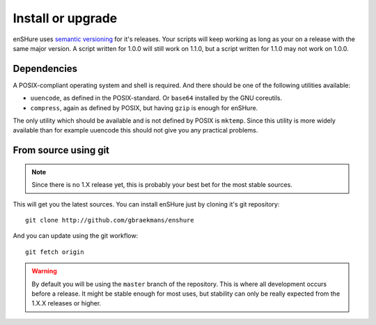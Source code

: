 Install or upgrade
==================

enSHure uses `semantic versioning`_ for it's releases. Your scripts will
keep working as long as your on a release with the same major version.
A script written for 1.0.0 will still work on 1.1.0, but a script written
for 1.1.0 may not work on 1.0.0.

.. _`semantic versioning`: http://semver.org/

Dependencies
------------

A POSIX-compliant operating system and shell is required. And there should be
one of the following utilities available:

- ``uuencode``, as defined in the POSIX-standard. Or ``base64`` installed by the
  GNU coreutils.
- ``compress``, again as defined by POSIX, but having ``gzip`` is enough for
  enSHure.

The only utility which should be available and is not defined by POSIX is ``mktemp``.
Since this utility is more widely available than for example uuencode this should
not give you any practical problems.

From source using git
---------------------

.. note::

  Since there is no 1.X release yet, this is probably your best bet for
  the most stable sources.

This will get you the latest sources.
You can install enSHure just by cloning it's git repository::

  git clone http://github.com/gbraekmans/enshure

And you can update using the git workflow::

  git fetch origin

.. warning::

  By default you will be using the ``master`` branch of the repository.
  This is where all development occurs before a release. It might be
  stable enough for most uses, but stability can only be really expected
  from the 1.X.X releases or higher.
